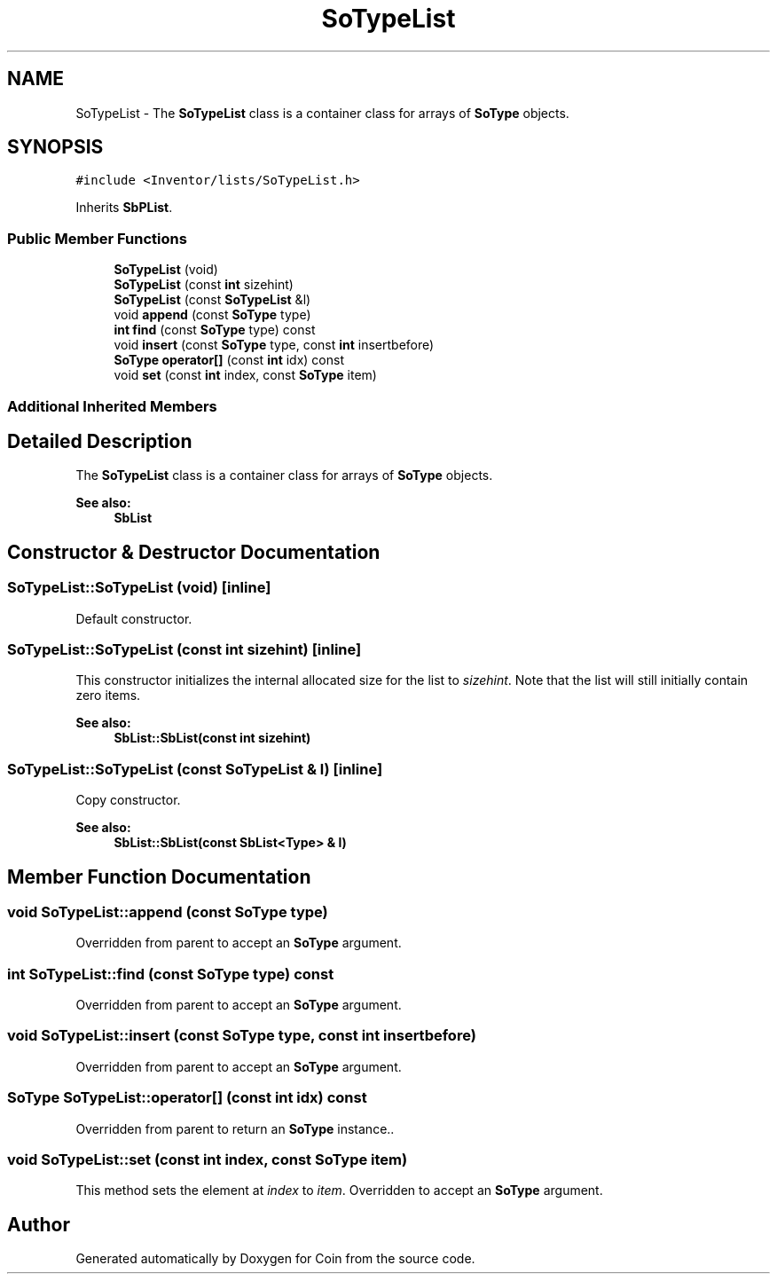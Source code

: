 .TH "SoTypeList" 3 "Sun May 28 2017" "Version 4.0.0a" "Coin" \" -*- nroff -*-
.ad l
.nh
.SH NAME
SoTypeList \- The \fBSoTypeList\fP class is a container class for arrays of \fBSoType\fP objects\&.  

.SH SYNOPSIS
.br
.PP
.PP
\fC#include <Inventor/lists/SoTypeList\&.h>\fP
.PP
Inherits \fBSbPList\fP\&.
.SS "Public Member Functions"

.in +1c
.ti -1c
.RI "\fBSoTypeList\fP (void)"
.br
.ti -1c
.RI "\fBSoTypeList\fP (const \fBint\fP sizehint)"
.br
.ti -1c
.RI "\fBSoTypeList\fP (const \fBSoTypeList\fP &l)"
.br
.ti -1c
.RI "void \fBappend\fP (const \fBSoType\fP type)"
.br
.ti -1c
.RI "\fBint\fP \fBfind\fP (const \fBSoType\fP type) const"
.br
.ti -1c
.RI "void \fBinsert\fP (const \fBSoType\fP type, const \fBint\fP insertbefore)"
.br
.ti -1c
.RI "\fBSoType\fP \fBoperator[]\fP (const \fBint\fP idx) const"
.br
.ti -1c
.RI "void \fBset\fP (const \fBint\fP index, const \fBSoType\fP item)"
.br
.in -1c
.SS "Additional Inherited Members"
.SH "Detailed Description"
.PP 
The \fBSoTypeList\fP class is a container class for arrays of \fBSoType\fP objects\&. 


.PP
\fBSee also:\fP
.RS 4
\fBSbList\fP 
.RE
.PP

.SH "Constructor & Destructor Documentation"
.PP 
.SS "SoTypeList::SoTypeList (void)\fC [inline]\fP"
Default constructor\&. 
.SS "SoTypeList::SoTypeList (const \fBint\fP sizehint)\fC [inline]\fP"
This constructor initializes the internal allocated size for the list to \fIsizehint\fP\&. Note that the list will still initially contain zero items\&.
.PP
\fBSee also:\fP
.RS 4
\fBSbList::SbList(const int sizehint)\fP 
.RE
.PP

.SS "SoTypeList::SoTypeList (const \fBSoTypeList\fP & l)\fC [inline]\fP"
Copy constructor\&.
.PP
\fBSee also:\fP
.RS 4
\fBSbList::SbList(const SbList<Type> & l)\fP 
.RE
.PP

.SH "Member Function Documentation"
.PP 
.SS "void SoTypeList::append (const \fBSoType\fP type)"
Overridden from parent to accept an \fBSoType\fP argument\&. 
.SS "\fBint\fP SoTypeList::find (const \fBSoType\fP type) const"
Overridden from parent to accept an \fBSoType\fP argument\&. 
.SS "void SoTypeList::insert (const \fBSoType\fP type, const \fBint\fP insertbefore)"
Overridden from parent to accept an \fBSoType\fP argument\&. 
.SS "\fBSoType\fP SoTypeList::operator[] (const \fBint\fP idx) const"
Overridden from parent to return an \fBSoType\fP instance\&.\&. 
.SS "void SoTypeList::set (const \fBint\fP index, const \fBSoType\fP item)"
This method sets the element at \fIindex\fP to \fIitem\fP\&. Overridden to accept an \fBSoType\fP argument\&. 

.SH "Author"
.PP 
Generated automatically by Doxygen for Coin from the source code\&.
